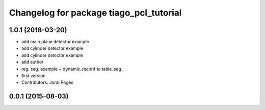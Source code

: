 ^^^^^^^^^^^^^^^^^^^^^^^^^^^^^^^^^^^^^^^^
Changelog for package tiago_pcl_tutorial
^^^^^^^^^^^^^^^^^^^^^^^^^^^^^^^^^^^^^^^^

1.0.1 (2018-03-20)
------------------
* add main plane detector example
* add cylinder detector example
* add cylinder detector example
* add author
* reg. seg. example + dynamic_reconf to table_seg.
* first version
* Contributors: Jordi Pages

0.0.1 (2015-08-03)
------------------
